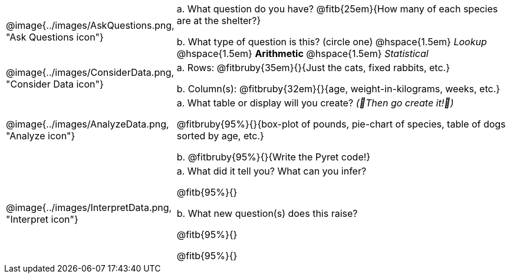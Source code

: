 [cols="^.^3, .^20", frame="none", grid="none", stripes="none"]
|===
| @image{../images/AskQuestions.png, "Ask Questions icon"}
|
// wrap this in +...+ so that asciidoctor doesn't try to manage lists for us
+a.+ What question do you have? @fitb{25em}{How many of each species are at the shelter?}

// wrap this in +...+ so that asciidoctor doesn't try to manage lists for us
+b.+ What type of question is this? (circle one) @hspace{1.5em} _Lookup_ @hspace{1.5em} *Arithmetic* @hspace{1.5em} _Statistical_

| @image{../images/ConsiderData.png, "Consider Data icon"}
|
// wrap this in +...+ so that asciidoctor doesn't try to manage lists for us
+a.+ Rows: @fitbruby{35em}{}{Just the cats, fixed rabbits, etc.}

// wrap this in +...+ so that asciidoctor doesn't try to manage lists for us
+b.+ Column(s): @fitbruby{32em}{}{age, weight-in-kilograms, weeks, etc.}

| @image{../images/AnalyzeData.png, "Analyze icon"}
|
// wrap this in +...+ so that asciidoctor doesn't try to manage lists for us
+a.+ What table or display will you create? _(🌟Then go create it!🌟)_

@fitbruby{95%}{}{box-plot of pounds, pie-chart of species, table of dogs sorted by age, etc.}

+b.+ @fitbruby{95%}{}{Write the Pyret code!}

| @image{../images/InterpretData.png, "Interpret icon"}
|
// wrap this in +...+ so that asciidoctor doesn't try to manage lists for us
+a.+ What did it tell you? What can you infer?

@fitb{95%}{}

// wrap this in +...+ so that asciidoctor doesn't try to manage lists for us
+b.+ What new question(s) does this raise?

@fitb{95%}{}

@fitb{95%}{}
|===
